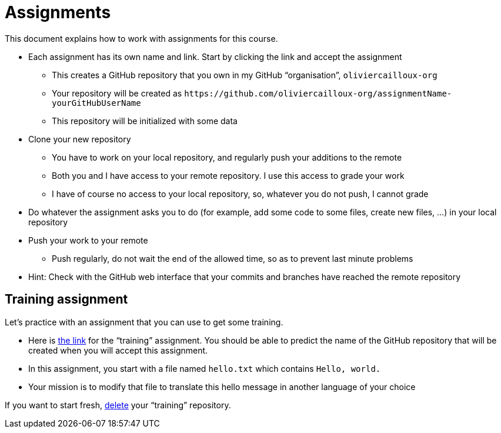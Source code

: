 = Assignments

This document explains how to work with assignments for this course.

* Each assignment has its own name and link. Start by clicking the link and accept the assignment
** This creates a GitHub repository that you own in my GitHub “organisation”, `oliviercailloux-org`
** Your repository will be created as `+https://github.com/oliviercailloux-org/assignmentName-yourGitHubUserName+`
** This repository will be initialized with some data
* Clone your new repository
** You have to work on your local repository, and regularly push your additions to the remote
** Both you and I have access to your remote repository. I use this access to grade your work
** I have of course no access to your local repository, so, whatever you do not push, I cannot grade
* Do whatever the assignment asks you to do (for example, add some code to some files, create new files, …) in your local repository
* Push your work to your remote
** Push regularly, do not wait the end of the allowed time, so as to prevent last minute problems
* Hint: Check with the GitHub web interface that your commits and branches have reached the remote repository

== Training assignment
Let’s practice with an assignment that you can use to get some training.

* Here is https://classroom.github.com/a/uAsNcmqi[the link] for the “training” assignment. You should be able to predict the name of the GitHub repository that will be created when you will accept this assignment.
* In this assignment, you start with a file named `hello.txt` which contains `Hello, world.`
* Your mission is to modify that file to translate this hello message in another language of your choice

If you want to start fresh, https://docs.github.com/repositories/creating-and-managing-repositories/deleting-a-repository[delete] your “training” repository.

